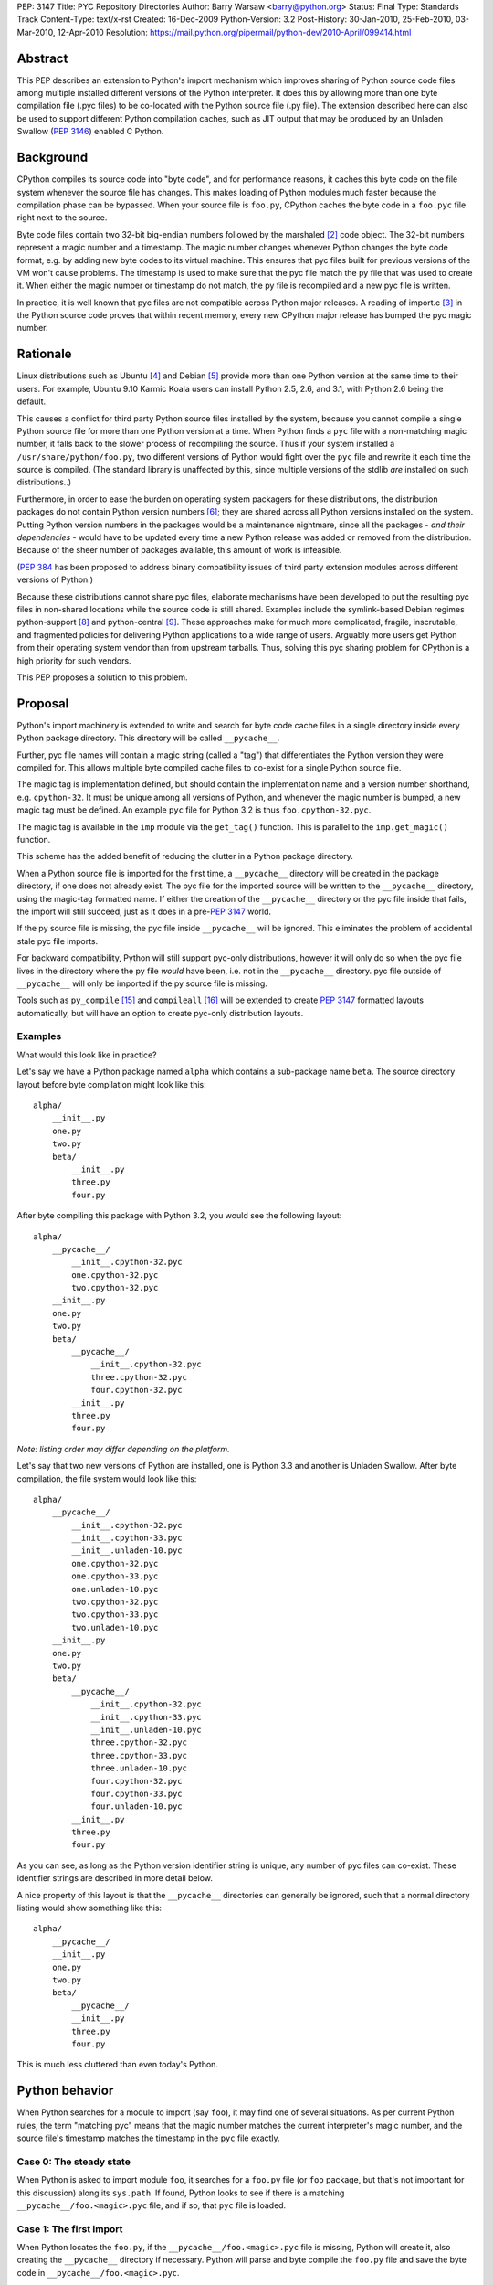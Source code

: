 PEP: 3147
Title: PYC Repository Directories
Author: Barry Warsaw <barry@python.org>
Status: Final
Type: Standards Track
Content-Type: text/x-rst
Created: 16-Dec-2009
Python-Version: 3.2
Post-History: 30-Jan-2010, 25-Feb-2010, 03-Mar-2010, 12-Apr-2010
Resolution: https://mail.python.org/pipermail/python-dev/2010-April/099414.html


Abstract
========

This PEP describes an extension to Python's import mechanism which
improves sharing of Python source code files among multiple installed
different versions of the Python interpreter.  It does this by
allowing more than one byte compilation file (.pyc files) to be
co-located with the Python source file (.py file).  The extension
described here can also be used to support different Python
compilation caches, such as JIT output that may be produced by an
Unladen Swallow (:pep:`3146`) enabled C Python.


Background
==========

CPython compiles its source code into "byte code", and for performance
reasons, it caches this byte code on the file system whenever the
source file has changes.  This makes loading of Python modules much
faster because the compilation phase can be bypassed.  When your
source file is ``foo.py``, CPython caches the byte code in a ``foo.pyc``
file right next to the source.

Byte code files contain two 32-bit big-endian numbers followed by the
marshaled [2]_ code object.  The 32-bit numbers represent a magic
number and a timestamp.  The magic number changes whenever Python
changes the byte code format, e.g. by adding new byte codes to its
virtual machine.  This ensures that pyc files built for previous
versions of the VM won't cause problems.  The timestamp is used to
make sure that the pyc file match the py file that was used to create
it.  When either the magic number or timestamp do not match, the py
file is recompiled and a new pyc file is written.

In practice, it is well known that pyc files are not compatible across
Python major releases.  A reading of import.c [3]_ in the Python
source code proves that within recent memory, every new CPython major
release has bumped the pyc magic number.


Rationale
=========

Linux distributions such as Ubuntu [4]_ and Debian [5]_ provide more
than one Python version at the same time to their users.  For example,
Ubuntu 9.10 Karmic Koala users can install Python 2.5, 2.6, and 3.1,
with Python 2.6 being the default.

This causes a conflict for third party Python source files installed
by the system, because you cannot compile a single Python source file
for more than one Python version at a time.  When Python finds a ``pyc``
file with a non-matching magic number, it falls back to the slower
process of recompiling the source.  Thus if your system installed a
``/usr/share/python/foo.py``, two different versions of Python would
fight over the ``pyc`` file and rewrite it each time the source is
compiled.  (The standard library is unaffected by this, since multiple
versions of the stdlib *are* installed on such distributions..)

Furthermore, in order to ease the burden on operating system packagers
for these distributions, the distribution packages do not contain
Python version numbers [6]_; they are shared across all Python
versions installed on the system.  Putting Python version numbers in
the packages would be a maintenance nightmare, since all the packages
- *and their dependencies* - would have to be updated every time a new
Python release was added or removed from the distribution.  Because of
the sheer number of packages available, this amount of work is
infeasible.

(:pep:`384` has been proposed to address binary compatibility issues
of third party extension modules across different versions of Python.)

Because these distributions cannot share pyc files, elaborate
mechanisms have been developed to put the resulting pyc files in
non-shared locations while the source code is still shared.  Examples
include the symlink-based Debian regimes python-support [8]_ and
python-central [9]_.  These approaches make for much more complicated,
fragile, inscrutable, and fragmented policies for delivering Python
applications to a wide range of users.  Arguably more users get Python
from their operating system vendor than from upstream tarballs.  Thus,
solving this pyc sharing problem for CPython is a high priority for
such vendors.

This PEP proposes a solution to this problem.


Proposal
========

Python's import machinery is extended to write and search for byte
code cache files in a single directory inside every Python package
directory.  This directory will be called ``__pycache__``.

Further, pyc file names will contain a magic string (called a "tag")
that differentiates the Python version they were compiled for.  This
allows multiple byte compiled cache files to co-exist for a single
Python source file.

The magic tag is implementation defined, but should contain the
implementation name and a version number shorthand, e.g. ``cpython-32``.
It must be unique among all versions of Python, and whenever the magic
number is bumped, a new magic tag must be defined.  An example ``pyc``
file for Python 3.2 is thus ``foo.cpython-32.pyc``.

The magic tag is available in the ``imp`` module via the ``get_tag()``
function.  This is parallel to the ``imp.get_magic()`` function.

This scheme has the added benefit of reducing the clutter in a Python
package directory.

When a Python source file is imported for the first time, a
``__pycache__`` directory will be created in the package directory, if
one does not already exist.  The pyc file for the imported source will
be written to the ``__pycache__`` directory, using the magic-tag
formatted name.  If either the creation of the ``__pycache__`` directory
or the pyc file inside that fails, the import will still succeed, just
as it does in a pre-:pep:`3147` world.

If the py source file is missing, the pyc file inside ``__pycache__``
will be ignored.  This eliminates the problem of accidental stale pyc
file imports.

For backward compatibility, Python will still support pyc-only
distributions, however it will only do so when the pyc file lives in
the directory where the py file *would* have been, i.e. not in the
``__pycache__`` directory.  pyc file outside of ``__pycache__`` will only
be imported if the py source file is missing.

Tools such as ``py_compile`` [15]_ and ``compileall`` [16]_ will be
extended to create :pep:`3147` formatted layouts automatically, but will
have an option to create pyc-only distribution layouts.


Examples
---------

What would this look like in practice?

Let's say we have a Python package named ``alpha`` which contains a
sub-package name ``beta``.  The source directory layout before byte
compilation might look like this::

    alpha/
        __init__.py
        one.py
        two.py
        beta/
            __init__.py
            three.py
            four.py

After byte compiling this package with Python 3.2, you would see the
following layout::

    alpha/
        __pycache__/
            __init__.cpython-32.pyc
            one.cpython-32.pyc
            two.cpython-32.pyc
        __init__.py
        one.py
        two.py
        beta/
            __pycache__/
                __init__.cpython-32.pyc
                three.cpython-32.pyc
                four.cpython-32.pyc
            __init__.py
            three.py
            four.py

*Note: listing order may differ depending on the platform.*

Let's say that two new versions of Python are installed, one is Python
3.3 and another is Unladen Swallow.  After byte compilation, the file
system would look like this::

    alpha/
        __pycache__/
            __init__.cpython-32.pyc
            __init__.cpython-33.pyc
            __init__.unladen-10.pyc
            one.cpython-32.pyc
            one.cpython-33.pyc
            one.unladen-10.pyc
            two.cpython-32.pyc
            two.cpython-33.pyc
            two.unladen-10.pyc
        __init__.py
        one.py
        two.py
        beta/
            __pycache__/
                __init__.cpython-32.pyc
                __init__.cpython-33.pyc
                __init__.unladen-10.pyc
                three.cpython-32.pyc
                three.cpython-33.pyc
                three.unladen-10.pyc
                four.cpython-32.pyc
                four.cpython-33.pyc
                four.unladen-10.pyc
            __init__.py
            three.py
            four.py

As you can see, as long as the Python version identifier string is
unique, any number of pyc files can co-exist.  These identifier
strings are described in more detail below.

A nice property of this layout is that the ``__pycache__`` directories
can generally be ignored, such that a normal directory listing would
show something like this::

    alpha/
        __pycache__/
        __init__.py
        one.py
        two.py
        beta/
            __pycache__/
            __init__.py
            three.py
            four.py

This is much less cluttered than even today's Python.


Python behavior
===============

When Python searches for a module to import (say ``foo``), it may find
one of several situations.  As per current Python rules, the term
"matching pyc" means that the magic number matches the current
interpreter's magic number, and the source file's timestamp matches
the timestamp in the ``pyc`` file exactly.


Case 0: The steady state
------------------------

When Python is asked to import module ``foo``, it searches for a
``foo.py`` file (or ``foo`` package, but that's not important for this
discussion) along its ``sys.path``.  If found, Python looks to see if
there is a matching ``__pycache__/foo.<magic>.pyc`` file, and if so,
that ``pyc`` file is loaded.


Case 1: The first import
------------------------

When Python locates the ``foo.py``, if the ``__pycache__/foo.<magic>.pyc``
file is missing, Python will create it, also creating the
``__pycache__`` directory if necessary.  Python will parse and byte
compile the ``foo.py`` file and save the byte code in
``__pycache__/foo.<magic>.pyc``.


Case 2: The second import
-------------------------

When Python is asked to import module ``foo`` a second time (in a
different process of course), it will again search for the ``foo.py``
file along its ``sys.path``.  When Python locates the ``foo.py`` file, it
looks for a matching ``__pycache__/foo.<magic>.pyc`` and finding this,
it reads the byte code and continues as usual.


Case 3: __pycache__/foo.<magic>.pyc with no source
---------------------------------------------------

It's possible that the ``foo.py`` file somehow got removed, while
leaving the cached pyc file still on the file system.  If the
``__pycache__/foo.<magic>.pyc`` file exists, but the ``foo.py`` file used
to create it does not, Python will raise an ``ImportError`` when asked
to import foo.  In other words, Python will not import a pyc file from
the cache directory unless the source file exists.


Case 4: legacy pyc files and source-less imports
------------------------------------------------

Python will ignore all legacy pyc files when a source file exists next
to it.  In other words, if a ``foo.pyc`` file exists next to the
``foo.py`` file, the pyc file will be ignored in all cases

In order to continue to support source-less distributions though, if
the source file is missing, Python will import a lone pyc file if it
lives where the source file would have been.


Case 5: read-only file systems
------------------------------

When the source lives on a read-only file system, or the ``__pycache__``
directory or pyc file cannot otherwise be written, all the same rules
apply.  This is also the case when ``__pycache__`` happens to be written
with permissions which do not allow for writing containing pyc files.



Flow chart
==========

Here is a flow chart describing how modules are loaded:

.. image:: pep-3147-1.png
   :scale: 75
   :class: invert-in-dark-mode


Alternative Python implementations
==================================

Alternative Python implementations such as Jython [11]_, IronPython
[12]_, PyPy [13]_, Pynie [14]_, and Unladen Swallow can also use the
``__pycache__`` directory to store whatever compilation artifacts make
sense for their platforms.  For example, Jython could store the class
file for the module in ``__pycache__/foo.jython-32.class``.


Implementation strategy
=======================

This feature is targeted for Python 3.2, solving the problem for those
and all future versions.  It may be back-ported to Python 2.7.
Vendors are free to backport the changes to earlier distributions as
they see fit.  For backports of this feature to Python 2, when the
``-U`` flag is used, a file such as ``foo.cpython-27u.pyc`` can be
written.


Effects on existing code
========================

Adoption of this PEP will affect existing code and idioms, both inside
Python and outside.  This section enumerates some of these effects.


Detecting PEP 3147 availability
-------------------------------

The easiest way to detect whether your version of Python provides PEP
3147 functionality is to do the following check::

    >>> import imp
    >>> has3147 = hasattr(imp, 'get_tag')


__file__
---------

In Python 3, when you import a module, its ``__file__`` attribute points
to its source ``py`` file (in Python 2, it points to the ``pyc`` file).  A
package's ``__file__`` points to the ``py`` file for its ``__init__.py``.
E.g.::

    >>> import foo
    >>> foo.__file__
    'foo.py'
    # baz is a package
    >>> import baz
    >>> baz.__file__
    'baz/__init__.py'

Nothing in this PEP would change the semantics of ``__file__``.

This PEP proposes the addition of an ``__cached__`` attribute to
modules, which will always point to the actual ``pyc`` file that was
read or written.  When the environment variable
``$PYTHONDONTWRITEBYTECODE`` is set, or the ``-B`` option is given, or if
the source lives on a read-only filesystem, then the ``__cached__``
attribute will point to the location that the ``pyc`` file *would* have
been written to if it didn't exist.  This location of course includes
the ``__pycache__`` subdirectory in its path.

For alternative Python implementations which do not support ``pyc``
files, the ``__cached__`` attribute may point to whatever information
makes sense.  E.g. on Jython, this might be the ``.class`` file for the
module: ``__pycache__/foo.jython-32.class``.  Some implementations may
use multiple compiled files to create the module, in which case
``__cached__`` may be a tuple.  The exact contents of ``__cached__`` are
Python implementation specific.

It is recommended that when nothing sensible can be calculated,
implementations should set the ``__cached__`` attribute to ``None``.


py_compile and compileall
-------------------------

Python comes with two modules, ``py_compile`` [15]_ and ``compileall``
[16]_ which support compiling Python modules external to the built-in
import machinery.  ``py_compile`` in particular has intimate knowledge
of byte compilation, so these will be updated to understand the new
layout.  The ``-b`` flag is added to ``compileall`` for writing legacy
``.pyc`` byte-compiled file path names.


bdist_wininst and the Windows installer
---------------------------------------

These tools also compile modules explicitly on installation.  If they
do not use ``py_compile`` and ``compileall``, then they would also have to
be modified to understand the new layout.


File extension checks
---------------------

There exists some code which checks for files ending in ``.pyc`` and
simply chops off the last character to find the matching ``.py`` file.
This code will obviously fail once this PEP is implemented.

To support this use case, we'll add two new methods to the ``imp``
package [17]_:

* ``imp.cache_from_source(py_path)`` -> ``pyc_path``
* ``imp.source_from_cache(pyc_path)`` -> ``py_path``

Alternative implementations are free to override these functions to
return reasonable values based on their own support for this PEP.
These methods are allowed to return ``None`` when the implementation (or
:pep:`302` loader in effect) for whatever reason cannot calculate
the appropriate file name.  They should not raise exceptions.


Backports
---------

For versions of Python earlier than 3.2 (and possibly 2.7), it is
possible to backport this PEP.  However, in Python 3.2 (and possibly
2.7), this behavior will be turned on by default, and in fact, it will
replace the old behavior.  Backports will need to support the old
layout by default.  We suggest supporting :pep:`3147` through the use of
an environment variable called ``$PYTHONENABLECACHEDIR`` or the command
line switch ``-Xenablecachedir`` to enable the feature.


Makefiles and other dependency tools
------------------------------------

Makefiles and other tools which calculate dependencies on ``.pyc`` files
(e.g. to byte-compile the source if the ``.pyc`` is missing) will have
to be updated to check the new paths.


Alternatives
============

This section describes some alternative approaches or details that
were considered and rejected during the PEP's development.


Hexadecimal magic tags
----------------------

pyc files inside of the ``__pycache__`` directories contain a magic tag
in their file names.  These are mnemonic tags for the actual magic
numbers used by the importer.  We could have used the hexadecimal
representation [10]_ of the binary magic number as a unique
identifier.  For example, in Python 3.2::

    >>> from binascii import hexlify
    >>> from imp import get_magic
    >>> 'foo.{}.pyc'.format(hexlify(get_magic()).decode('ascii'))
    'foo.580c0d0a.pyc'

This isn't particularly human friendly though, thus the magic tag
proposed in this PEP.


PEP 304
-------

There is some overlap between the goals of this PEP and :pep:`304`,
which has been withdrawn.  However :pep:`304` would allow a user to
create a shadow file system hierarchy in which to store ``pyc`` files.
This concept of a shadow hierarchy for ``pyc`` files could be used to
satisfy the aims of this PEP.  Although the :pep:`304` does not indicate
why it was withdrawn, shadow directories have a number of problems.
The location of the shadow ``pyc`` files would not be easily discovered
and would depend on the proper and consistent use of the
``$PYTHONBYTECODE`` environment variable both by the system and by end
users.  There are also global implications, meaning that while the
system might want to shadow ``pyc`` files, users might not want to, but
the PEP defines only an all-or-nothing approach.

As an example of the problem, a common (though fragile) Python idiom
for locating data files is to do something like this::

    from os import dirname, join
    import foo.bar
    data_file = join(dirname(foo.bar.__file__), 'my.dat')

This would be problematic since ``foo.bar.__file__`` will give the
location of the ``pyc`` file in the shadow directory, and it may not be
possible to find the ``my.dat`` file relative to the source directory
from there.


Fat byte compilation files
--------------------------

An earlier version of this PEP described "fat" Python byte code files.
These files would contain the equivalent of multiple ``pyc`` files in a
single ``pyf`` file, with a lookup table keyed off the appropriate magic
number.  This was an extensible file format so that the first 5
parallel Python implementations could be supported fairly efficiently,
but with extension lookup tables available to scale ``pyf`` byte code
objects as large as necessary.

The fat byte compilation files were fairly complex, and inherently
introduced difficult race conditions, so the current simplification of
using directories was suggested.  The same problem applies to using
zip files as the fat pyc file format.


Multiple file extensions
------------------------

The PEP author also considered an approach where multiple thin byte
compiled files lived in the same place, but used different file
extensions to designate the Python version.  E.g. foo.pyc25,
foo.pyc26, foo.pyc31 etc.  This was rejected because of the clutter
involved in writing so many different files.  The multiple extension
approach makes it more difficult (and an ongoing task) to update any
tools that are dependent on the file extension.


.pyc
----

A proposal was floated to call the ``__pycache__`` directory ``.pyc`` or
some other dot-file name.  This would have the effect on \*nix systems
of hiding the directory.  There are many reasons why this was
rejected by the BDFL [20]_ including the fact that dot-files are only
special on some platforms, and we actually do *not* want to hide these
completely from users.


Reference implementation
========================

Work on this code is tracked in a Bazaar branch on Launchpad [22]_
until it's ready for merge into Python 3.2.  The work-in-progress diff
can also be viewed [23]_ and is updated automatically as new changes
are uploaded.

A Rietveld code review issue [24]_ has been opened as of 2010-04-01 (no,
this is not an April Fools joke :).


References
==========

.. [2] The marshal module:
   https://docs.python.org/3.1/library/marshal.html

.. [3] import.c:
   https://github.com/python/cpython/blob/v3.2a1/Python/import.c

.. [4] Ubuntu: https://www.ubuntu.com

.. [5] Debian: https://www.debian.org

.. [6] Debian Python Policy:
   https://www.debian.org/doc/packaging-manuals/python-policy/

.. [8] python-support:
   https://web.archive.org/web/20100110123824/http://wiki.debian.org/DebianPythonFAQ#Whatispython-support.3F

.. [9] python-central:
   https://web.archive.org/web/20100110123824/http://wiki.debian.org/DebianPythonFAQ#Whatispython-central.3F

.. [10] binascii.hexlify():
   https://docs.python.org/3.1/library/binascii.html#binascii.hexlify

.. [11] Jython: http://www.jython.org/

.. [12] IronPython: http://ironpython.net/

.. [13] PyPy: https://web.archive.org/web/20100310130136/http://codespeak.net/pypy/dist/pypy/doc/

.. [14] Pynie: https://code.google.com/archive/p/pynie/

.. [15] py_compile: https://docs.python.org/3.1/library/py_compile.html

.. [16] compileall: https://docs.python.org/3.1/library/compileall.html

.. [17] imp: https://docs.python.org/3.1/library/imp.html

.. [20] https://www.mail-archive.com/python-dev@python.org/msg45203.html

[21] importlib: https://docs.python.org/3.1/library/importlib.html

.. [22] https://code.launchpad.net/~barry/python/pep3147

.. [23] https://code.launchpad.net/~barry/python/pep3147/+merge/22648

.. [24] http://codereview.appspot.com/842043/show


ACKNOWLEDGMENTS
===============

Barry Warsaw's original idea was for fat Python byte code files.
Martin von Loewis reviewed an early draft of the PEP and suggested the
simplification to store traditional ``pyc`` and ``pyo`` files in a
directory.  Many other people reviewed early versions of this PEP and
provided useful feedback including but not limited to:

* David Malcolm
* Josselin Mouette
* Matthias Klose
* Michael Hudson
* Michael Vogt
* Piotr Ożarowski
* Scott Kitterman
* Toshio Kuratomi


Copyright
=========

This document has been placed in the public domain.
